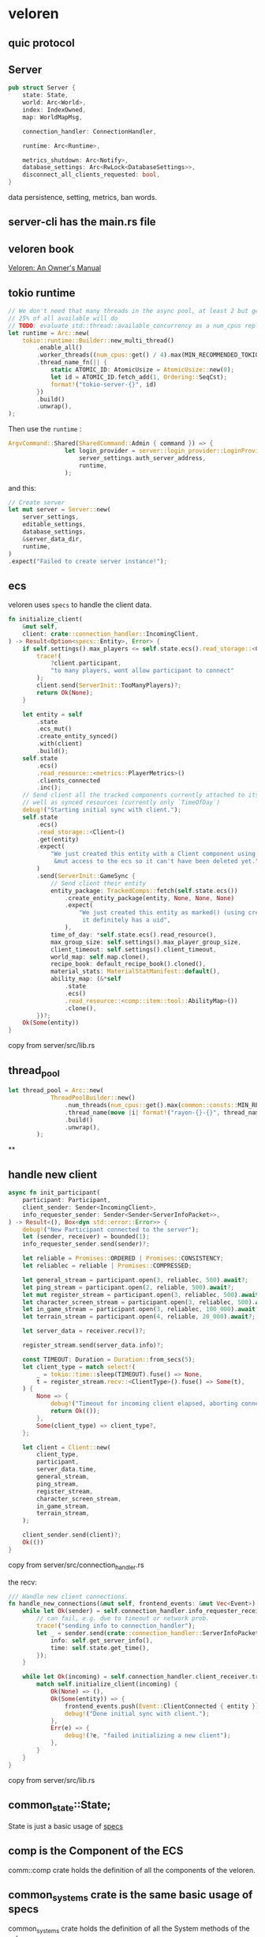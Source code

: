 * veloren
:PROPERTIES:
:CUSTOM_ID: veloren
:END:
** quic protocol
:PROPERTIES:
:CUSTOM_ID: quic-protocol
:END:
** Server
:PROPERTIES:
:CUSTOM_ID: server
:END:
#+begin_src rust
pub struct Server {
    state: State,
    world: Arc<World>,
    index: IndexOwned,
    map: WorldMapMsg,

    connection_handler: ConnectionHandler,

    runtime: Arc<Runtime>,

    metrics_shutdown: Arc<Notify>,
    database_settings: Arc<RwLock<DatabaseSettings>>,
    disconnect_all_clients_requested: bool,
}
#+end_src

data persistence, setting, metrics, ban words.

** server-cli has the main.rs file
:PROPERTIES:
:CUSTOM_ID: server-cli-has-the-main.rs-file
:END:
** veloren book
:PROPERTIES:
:CUSTOM_ID: veloren-book
:END:
[[https://book.veloren.net/introduction/index.html][Veloren: An Owner's
Manual]]

** tokio runtime
:PROPERTIES:
:CUSTOM_ID: tokio-runtime
:END:
#+begin_src rust
    // We don't need that many threads in the async pool, at least 2 but generally
    // 25% of all available will do
    // TODO: evaluate std::thread::available_concurrency as a num_cpus replacement
    let runtime = Arc::new(
        tokio::runtime::Builder::new_multi_thread()
            .enable_all()
            .worker_threads((num_cpus::get() / 4).max(MIN_RECOMMENDED_TOKIO_THREADS))
            .thread_name_fn(|| {
                static ATOMIC_ID: AtomicUsize = AtomicUsize::new(0);
                let id = ATOMIC_ID.fetch_add(1, Ordering::SeqCst);
                format!("tokio-server-{}", id)
            })
            .build()
            .unwrap(),
    );
#+end_src

Then use the =runtime= :

#+begin_src rust
ArgvCommand::Shared(SharedCommand::Admin { command }) => {
                let login_provider = server::login_provider::LoginProvider::new(
                    server_settings.auth_server_address,
                    runtime,
                );
#+end_src

and this:

#+begin_src rust
    // Create server
    let mut server = Server::new(
        server_settings,
        editable_settings,
        database_settings,
        &server_data_dir,
        runtime,
    )
    .expect("Failed to create server instance!");
#+end_src

** ecs
:PROPERTIES:
:CUSTOM_ID: ecs
:END:
veloren uses =specs= to handle the client data.

#+begin_src rust
    fn initialize_client(
        &mut self,
        client: crate::connection_handler::IncomingClient,
    ) -> Result<Option<specs::Entity>, Error> {
        if self.settings().max_players <= self.state.ecs().read_storage::<Client>().join().count() {
            trace!(
                ?client.participant,
                "to many players, wont allow participant to connect"
            );
            client.send(ServerInit::TooManyPlayers)?;
            return Ok(None);
        }

        let entity = self
            .state
            .ecs_mut()
            .create_entity_synced()
            .with(client)
            .build();
        self.state
            .ecs()
            .read_resource::<metrics::PlayerMetrics>()
            .clients_connected
            .inc();
        // Send client all the tracked components currently attached to its entity as
        // well as synced resources (currently only `TimeOfDay`)
        debug!("Starting initial sync with client.");
        self.state
            .ecs()
            .read_storage::<Client>()
            .get(entity)
            .expect(
                "We just created this entity with a Client component using build(), and we have \
                 &mut access to the ecs so it can't have been deleted yet.",
            )
            .send(ServerInit::GameSync {
                // Send client their entity
                entity_package: TrackedComps::fetch(self.state.ecs())
                    .create_entity_package(entity, None, None, None)
                    .expect(
                        "We just created this entity as marked() (using create_entity_synced) so \
                         it definitely has a uid",
                    ),
                time_of_day: *self.state.ecs().read_resource(),
                max_group_size: self.settings().max_player_group_size,
                client_timeout: self.settings().client_timeout,
                world_map: self.map.clone(),
                recipe_book: default_recipe_book().cloned(),
                material_stats: MaterialStatManifest::default(),
                ability_map: (&*self
                    .state
                    .ecs()
                    .read_resource::<comp::item::tool::AbilityMap>())
                    .clone(),
            })?;
        Ok(Some(entity))
    }
#+end_src

copy from server/src/lib.rs

** thread_pool
:PROPERTIES:
:CUSTOM_ID: thread_pool
:END:
#+begin_src rust
let thread_pool = Arc::new(
            ThreadPoolBuilder::new()
                .num_threads(num_cpus::get().max(common::consts::MIN_RECOMMENDED_RAYON_THREADS))
                .thread_name(move |i| format!("rayon-{}-{}", thread_name_infix, i))
                .build()
                .unwrap(),
        );
#+end_src

**
:PROPERTIES:
:CUSTOM_ID: section
:END:
** handle new client
:PROPERTIES:
:CUSTOM_ID: handle-new-client
:END:
#+begin_src rust
    async fn init_participant(
        participant: Participant,
        client_sender: Sender<IncomingClient>,
        info_requester_sender: Sender<Sender<ServerInfoPacket>>,
    ) -> Result<(), Box<dyn std::error::Error>> {
        debug!("New Participant connected to the server");
        let (sender, receiver) = bounded(1);
        info_requester_sender.send(sender)?;

        let reliable = Promises::ORDERED | Promises::CONSISTENCY;
        let reliablec = reliable | Promises::COMPRESSED;

        let general_stream = participant.open(3, reliablec, 500).await?;
        let ping_stream = participant.open(2, reliable, 500).await?;
        let mut register_stream = participant.open(3, reliablec, 500).await?;
        let character_screen_stream = participant.open(3, reliablec, 500).await?;
        let in_game_stream = participant.open(3, reliablec, 100_000).await?;
        let terrain_stream = participant.open(4, reliable, 20_000).await?;

        let server_data = receiver.recv()?;

        register_stream.send(server_data.info)?;

        const TIMEOUT: Duration = Duration::from_secs(5);
        let client_type = match select!(
            _ = tokio::time::sleep(TIMEOUT).fuse() => None,
            t = register_stream.recv::<ClientType>().fuse() => Some(t),
        ) {
            None => {
                debug!("Timeout for incoming client elapsed, aborting connection");
                return Ok(());
            },
            Some(client_type) => client_type?,
        };

        let client = Client::new(
            client_type,
            participant,
            server_data.time,
            general_stream,
            ping_stream,
            register_stream,
            character_screen_stream,
            in_game_stream,
            terrain_stream,
        );

        client_sender.send(client)?;
        Ok(())
    }
#+end_src

copy from server/src/connection_handler.rs

the recv:

#+begin_src rust
    /// Handle new client connections.
    fn handle_new_connections(&mut self, frontend_events: &mut Vec<Event>) {
        while let Ok(sender) = self.connection_handler.info_requester_receiver.try_recv() {
            // can fail, e.g. due to timeout or network prob.
            trace!("sending info to connection_handler");
            let _ = sender.send(crate::connection_handler::ServerInfoPacket {
                info: self.get_server_info(),
                time: self.state.get_time(),
            });
        }

        while let Ok(incoming) = self.connection_handler.client_receiver.try_recv() {
            match self.initialize_client(incoming) {
                Ok(None) => (),
                Ok(Some(entity)) => {
                    frontend_events.push(Event::ClientConnected { entity });
                    debug!("Done initial sync with client.");
                },
                Err(e) => {
                    debug!(?e, "failed initializing a new client");
                },
            }
        }
    }
#+end_src

copy from server/src/lib.rs

** common_state::State;
:PROPERTIES:
:CUSTOM_ID: common_statestate
:END:
State is just a basic usage of
[[https://github.com/amethyst/specs][specs]]

** comp is the Component of the ECS
:PROPERTIES:
:CUSTOM_ID: comp-is-the-component-of-the-ecs
:END:
comm::comp crate holds the definition of all the components of the
veloren.

** common_systems crate is the same basic usage of specs
:PROPERTIES:
:CUSTOM_ID: common_systems-crate-is-the-same-basic-usage-of-specs
:END:
common_systems crate holds the definition of all the System methods of
the veloren.

** veloren use sqlite to store data.
:PROPERTIES:
:CUSTOM_ID: veloren-use-sqlite-to-store-data.
:END:
The rusqlite crate is used to handle the connection.

** data migration
:PROPERTIES:
:CUSTOM_ID: data-migration
:END:
#+begin_src rust
/// Runs any pending database migrations. This is executed during server startup
pub fn run_migrations(settings: &DatabaseSettings) {
    let mut conn = establish_connection(settings, ConnectionMode::ReadWrite);

    diesel_to_rusqlite::migrate_from_diesel(&mut conn)
        .expect("One-time migration from Diesel to Refinery failed");

    // If migrations fail to run, the server cannot start since the database will
    // not be in the required state.
    let report: Report = embedded::migrations::runner()
        .set_abort_divergent(false)
        .run(&mut conn.connection)
        .expect("Database migrations failed, server startup aborted");

    let applied_migrations = report.applied_migrations().len();
    info!("Applied {} database migrations", applied_migrations);
}
#+end_src

** veloren uses specs crate
:PROPERTIES:
:CUSTOM_ID: veloren-uses-specs-crate
:END:
see [[https://bfnightly.bracketproductions.com/chapter_2.html][Chapter
2 - Entities and Components]] The examples are very the same with
veloren.

** create character
:PROPERTIES:
:CUSTOM_ID: create-character
:END:
#+begin_src rust
    pub fn create_character(
        &mut self,
        entity: Entity,
        requesting_player_uuid: String,
        alias: String,
        persisted_components: PersistedComponents,
    ) {
        if let Err(e) =
            self.update_tx
                .as_ref()
                .unwrap()
                .send(CharacterUpdaterEvent::CreateCharacter {
                    entity,
                    player_uuid: requesting_player_uuid,
                    character_alias: alias,
                    persisted_components,
                })
        {
            error!(?e, "Could not send character creation request");
        }
    }

#+end_src

** delete character
:PROPERTIES:
:CUSTOM_ID: delete-character
:END:
#+begin_src rust
    pub fn delete_character(
        &mut self,
        entity: Entity,
        requesting_player_uuid: String,
        character_id: CharacterId,
    ) {
        if let Err(e) =
            self.update_tx
                .as_ref()
                .unwrap()
                .send(CharacterUpdaterEvent::DeleteCharacter {
                    entity,
                    requesting_player_uuid,
                    character_id,
                })
        {
            error!(?e, "Could not send character deletion request");
        } else {
            // Once a delete request has been sent to the channel we must remove any pending
            // updates for the character in the event that it has recently logged out.
            // Since the user has actively chosen to delete the character there is no value
            // in the pending update data anyway.
            self.pending_logout_updates.remove(&character_id);
        }
    }
#+end_src

** sleep
:PROPERTIES:
:CUSTOM_ID: sleep
:END:
#+begin_src rust
spin_sleep::sleep(Duration::from_secs(5));
#+end_src


** new connection

#+begin_src rust
#[cfg(feature = "quic")]
    pub(crate) async fn new_quic(
        mut connection: quinn::NewConnection,
        listen: bool,
        metrics: ProtocolMetricCache,
    ) -> Result<Self, quinn::ConnectionError> {
        let (sendstream, recvstream) = if listen {
            connection.connection.open_bi().await?
        } else {
            connection
                .bi_streams
                .next()
                .await
                .ok_or(quinn::ConnectionError::LocallyClosed)??
        };
        let (recvstreams_s, recvstreams_r) = mpsc::unbounded_channel();
        let streams_s_clone = recvstreams_s.clone();
        let (sendstreams_s, sendstreams_r) = mpsc::unbounded_channel();
        let sp = QuicSendProtocol::new(
            QuicDrain {
                con: connection.connection.clone(),
                main: sendstream,
                reliables: HashMap::new(),
                recvstreams_s: streams_s_clone,
                sendstreams_r,
            },
            metrics.clone(),
        );
        spawn_new(recvstream, None, &recvstreams_s);
        let rp = QuicRecvProtocol::new(
            QuicSink {
                con: connection.connection,
                bi: connection.bi_streams,
                recvstreams_r,
                recvstreams_s,
                sendstreams_s,
            },
            metrics,
        );
        Ok(Protocols::Quic((sp, rp)))
    }

#[cfg(feature = "quic")]
fn spawn_new(
    mut recvstream: quinn::RecvStream,
    sid: Option<Sid>,
    streams_s: &mpsc::UnboundedSender<QuicStream>,
) {
    let streams_s_clone = streams_s.clone();
    tokio::spawn(async move {
        let mut buffer = BytesMut::new();
        buffer.resize(1500, 0u8);
        let r = recvstream.read(&mut buffer).await;
        let _ = streams_s_clone.send((buffer, r, recvstream, sid));
    });
}
#+end_src